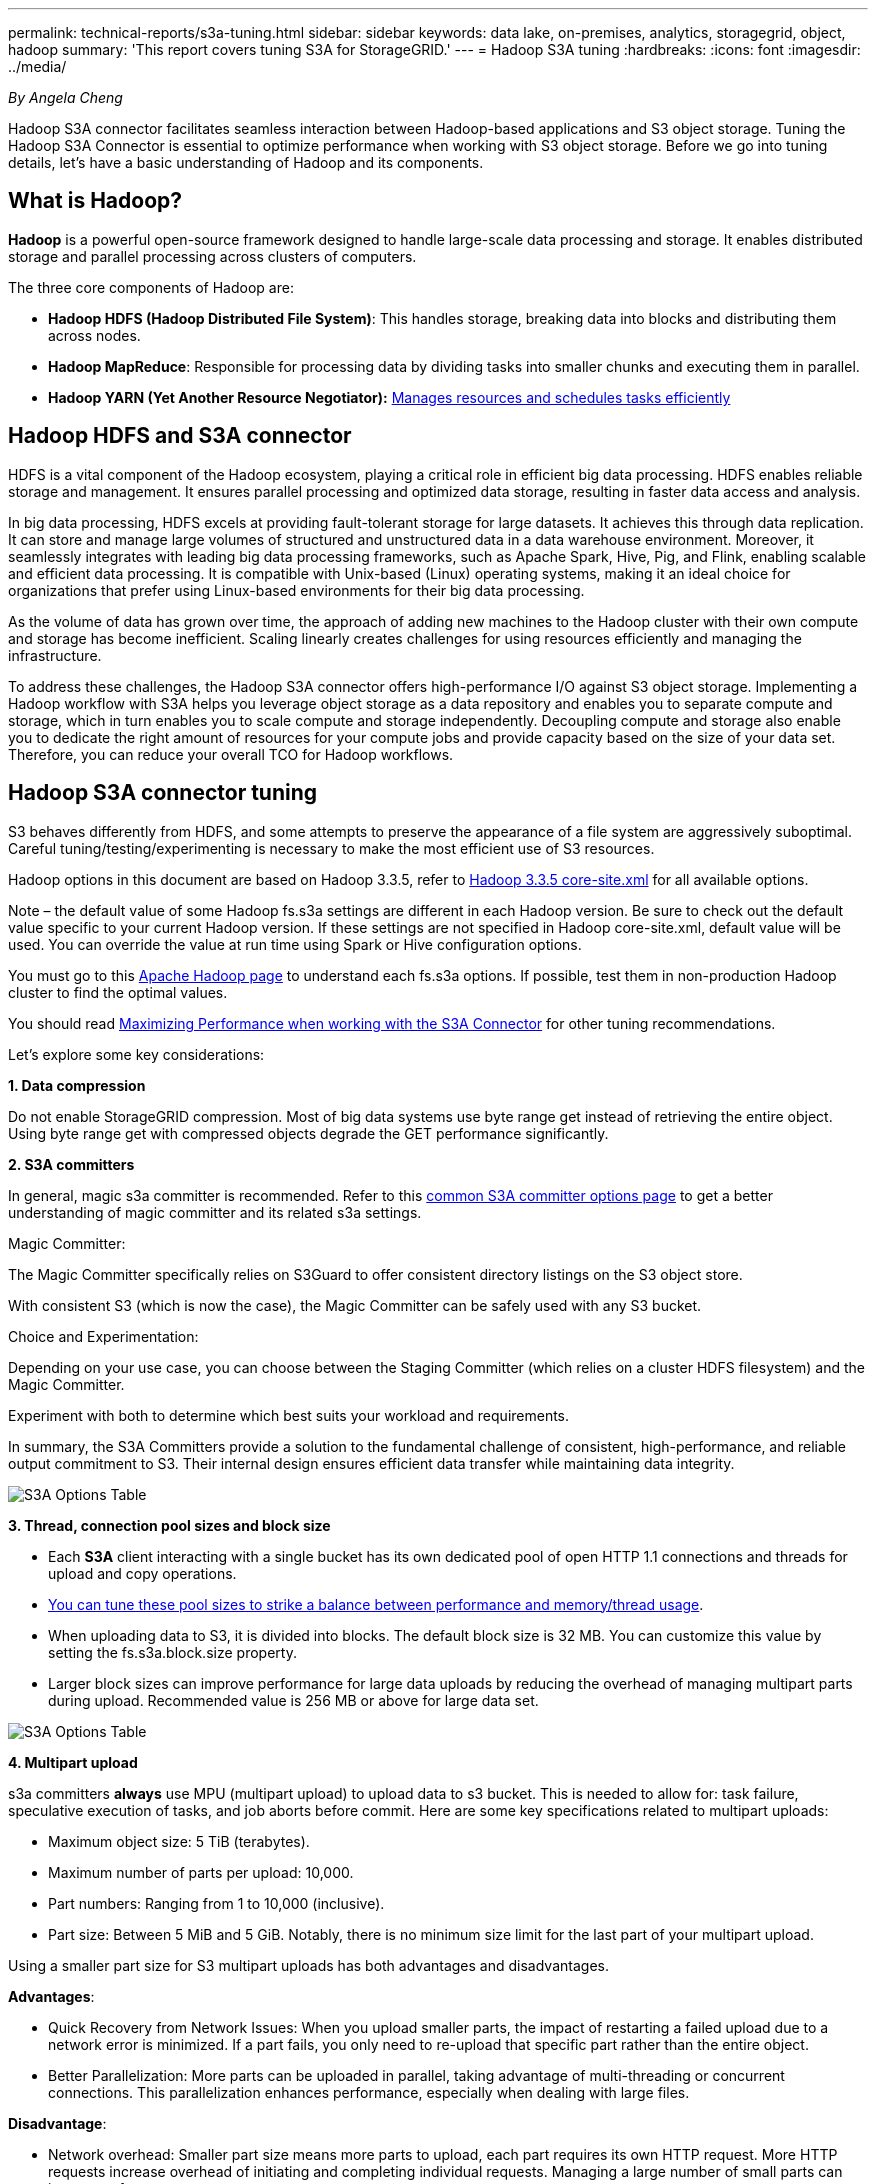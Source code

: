 ---
permalink: technical-reports/s3a-tuning.html
sidebar: sidebar
keywords: data lake, on-premises, analytics, storagegrid, object, hadoop
summary: 'This report covers tuning S3A for StorageGRID.'
---
= Hadoop S3A tuning
:hardbreaks:
:icons: font
:imagesdir: ../media/

[.lead]
_By Angela Cheng_

Hadoop S3A connector facilitates seamless interaction between Hadoop-based applications and S3 object storage. Tuning the Hadoop S3A Connector is essential to optimize performance when working with S3 object storage. Before we go into tuning details, let’s have a basic understanding of Hadoop and its components.

== What is Hadoop?

*Hadoop* is a powerful open-source framework designed to handle large-scale data processing and storage. It enables distributed storage and parallel processing across clusters of computers.

The three core components of Hadoop are:

* *Hadoop HDFS (Hadoop Distributed File System)*: This handles storage, breaking data into blocks and distributing them across nodes.
* *Hadoop MapReduce*: Responsible for processing data by dividing tasks into smaller chunks and executing them in parallel.
* *Hadoop YARN (Yet Another Resource Negotiator):* https://www.simplilearn.com/tutorials/hadoop-tutorial/what-is-hadoop[Manages resources and schedules tasks efficiently]

== Hadoop HDFS and S3A connector

HDFS is a vital component of the Hadoop ecosystem, playing a critical role in efficient big data processing. HDFS enables reliable storage and management. It ensures parallel processing and optimized data storage, resulting in faster data access and analysis.

In big data processing, HDFS excels at providing fault-tolerant storage for large datasets. It achieves this through data replication. It can store and manage large volumes of structured and unstructured data in a data warehouse environment. Moreover, it seamlessly integrates with leading big data processing frameworks, such as Apache Spark, Hive, Pig, and Flink, enabling scalable and efficient data processing. It is compatible with Unix-based (Linux) operating systems, making it an ideal choice for organizations that prefer using Linux-based environments for their big data processing.

As the volume of data has grown over time, the approach of adding new machines to the Hadoop cluster with their own compute and storage has become inefficient. Scaling linearly creates challenges for using resources efficiently and managing the infrastructure.

To address these challenges, the Hadoop S3A connector offers high-performance I/O against S3 object storage. Implementing a Hadoop workflow with S3A helps you leverage object storage as a data repository and enables you to separate compute and storage, which in turn enables you to scale compute and storage independently. Decoupling compute and storage also enable you to dedicate the right amount of resources for your compute jobs and provide capacity based on the size of your data set. Therefore, you can reduce your overall TCO for Hadoop workflows.

== Hadoop S3A connector tuning

S3 behaves differently from HDFS, and some attempts to preserve the appearance of a file system are aggressively suboptimal. Careful tuning/testing/experimenting is necessary to make the most efficient use of S3 resources.

Hadoop options in this document are based on Hadoop 3.3.5, refer to https://hadoop.apache.org/docs/r3.3.5/hadoop-project-dist/hadoop-common/core-default.xml[Hadoop 3.3.5 core-site.xml] for all available options.

Note – the default value of some Hadoop fs.s3a settings are different in each Hadoop version. Be sure to check out the default value specific to your current Hadoop version. If these settings are not specified in Hadoop core-site.xml, default value will be used. You can override the value at run time using Spark or Hive configuration options.

You must go to this https://netapp.sharepoint.com/sites/StorageGRIDTME/Shared%20Documents/General/Partners/Dremio/SG%20data%20lake%20TR/Apache%20Hadoop%20Amazon%20Web%20Services%20support%20–%20Maximizing%20Performance%20when%20working%20with%20the%20S3A%20Connector[Apache Hadoop page] to understand each fs.s3a options. If possible, test them in non-production Hadoop cluster to find the optimal values.

You should read https://hadoop.apache.org/docs/stable/hadoop-aws/tools/hadoop-aws/performance.html[Maximizing Performance when working with the S3A Connector] for other tuning recommendations.

Let’s explore some key considerations:

*1. Data compression*

Do not enable StorageGRID compression. Most of big data systems use byte range get instead of retrieving the entire object. Using byte range get with compressed objects degrade the GET performance significantly.


*2. S3A committers*

In general, magic s3a committer is recommended. Refer to this https://hadoop.apache.org/docs/current/hadoop-aws/tools/hadoop-aws/committers.html#Common_S3A_Committer_Options[common S3A committer options page] to get a better understanding of magic committer and its related s3a settings.

Magic Committer:

The Magic Committer specifically relies on S3Guard to offer consistent directory listings on the S3 object store.

With consistent S3 (which is now the case), the Magic Committer can be safely used with any S3 bucket.

Choice and Experimentation:

Depending on your use case, you can choose between the Staging Committer (which relies on a cluster HDFS filesystem) and the Magic Committer.

Experiment with both to determine which best suits your workload and requirements.

In summary, the S3A Committers provide a solution to the fundamental challenge of consistent, high-performance, and reliable output commitment to S3. Their internal design ensures efficient data transfer while maintaining data integrity.

image:s3a-tuning/image1.png[S3A Options Table]

*3. Thread, connection pool sizes and block size*

* Each *S3A* client interacting with a single bucket has its own dedicated pool of open HTTP 1.1 connections and threads for upload and copy operations.
* https://hadoop.apache.org/docs/stable/hadoop-aws/tools/hadoop-aws/performance.html[You can tune these pool sizes to strike a balance between performance and memory/thread usage].
* When uploading data to S3, it is divided into blocks. The default block size is 32 MB. You can customize this value by setting the fs.s3a.block.size property.
* Larger block sizes can improve performance for large data uploads by reducing the overhead of managing multipart parts during upload. Recommended value is 256 MB or above for large data set.

image:s3a-tuning/image2.png[S3A Options Table]

*4. Multipart upload*


s3a committers *always* use MPU (multipart upload) to upload data to s3 bucket. This is needed to allow for: task failure, speculative execution of tasks, and job aborts before commit. Here are some key specifications related to multipart uploads:


* Maximum object size: 5 TiB (terabytes).
* Maximum number of parts per upload: 10,000.
* Part numbers: Ranging from 1 to 10,000 (inclusive).
* Part size: Between 5 MiB and 5 GiB. Notably, there is no minimum size limit for the last part of your multipart upload.


Using a smaller part size for S3 multipart uploads has both advantages and disadvantages.

*Advantages*:


* Quick Recovery from Network Issues: When you upload smaller parts, the impact of restarting a failed upload due to a network error is minimized. If a part fails, you only need to re-upload that specific part rather than the entire object.
* Better Parallelization: More parts can be uploaded in parallel, taking advantage of multi-threading or concurrent connections. This parallelization enhances performance, especially when dealing with large files.


*Disadvantage*:


* Network overhead: Smaller part size means more parts to upload, each part requires its own HTTP request. More HTTP requests increase overhead of initiating and completing individual requests. Managing a large number of small parts can impact performance.
* Complexity: Managing the order, tracking parts, and ensuring successful uploads can be cumbersome. If the upload needs aborted, all the parts that already uploaded need to be tracked and purged.


For Hadoop, 256MB or above part size is recommended for fs.s3a.multipart.size. Always set the fs.s3a.mutlipart.threshold value to 2 x fs.s3a.multipart.size value. For example if fs.s3a.multipart.size = 256M, fs.s3a.mutlipart.threshold should be 512M.

Use larger part size for large data set. It is important to choose a part size that balances these factors based on your specific use case and network conditions.


A multipart upload is a https://docs.aws.amazon.com/AmazonS3/latest/dev/mpuoverview.html?trk=el_a134p000006vpP2AAI&trkCampaign=AWSInsights_Website_Docs_AmazonS3-dev-mpuoverview&sc_channel=el&sc_campaign=AWSInsights_Blog_discovering-and-deleting-incomplete-multipart-uploads-to-lower-&sc_outcome=Product_Marketing[three-step process]:

. The upload is initiated, StorageGRID returns an upload-id.
. The object parts are uploaded using the upload-id.
. Once all the object parts are uploaded, sends complete multipart upload request with upload-id. StorageGRID constructs the object from the uploaded parts, and client can access the object.


If the complete multipart upload request isn’t sent successfully, the parts stay in StorageGRID and will not create any object. This happens when jobs are interrupted, failed, or aborted. The parts remain in the Grid until multipart upload completes or is aborted or StorageGRID purges these parts if 15 days elapsed since upload was initiated. If there are many (few hundreds thousand to millions) in-progress multipart uploads in a bucket, when Hadoop sends ‘list-multipart-uploads’ (this request does not filter by upload id), the request may take a long time to complete or eventually time out. You may consider set fs.s3a.mutlipart.purge to true with an appropriate fs.s3a.multipart.purge.age value (e.g. 5 to 7 days, do not use default value of 86400 i.e. 1 day). Or engage NetApp support to investigate the situation.

image:s3a-tuning/image3.png[S3A Options Table]


*5. Buffer write data in memory*

To enhance performance, you can buffer write data in memory before uploading it to S3. This can reduce the number of small writes and improve efficiency.

image:s3a-tuning/image4.png[S3A Options Table]


Remember that S3 and HDFS work in distinct ways. Careful tuning/test/experiment is necessary to make the most efficient use of S3 resources.
